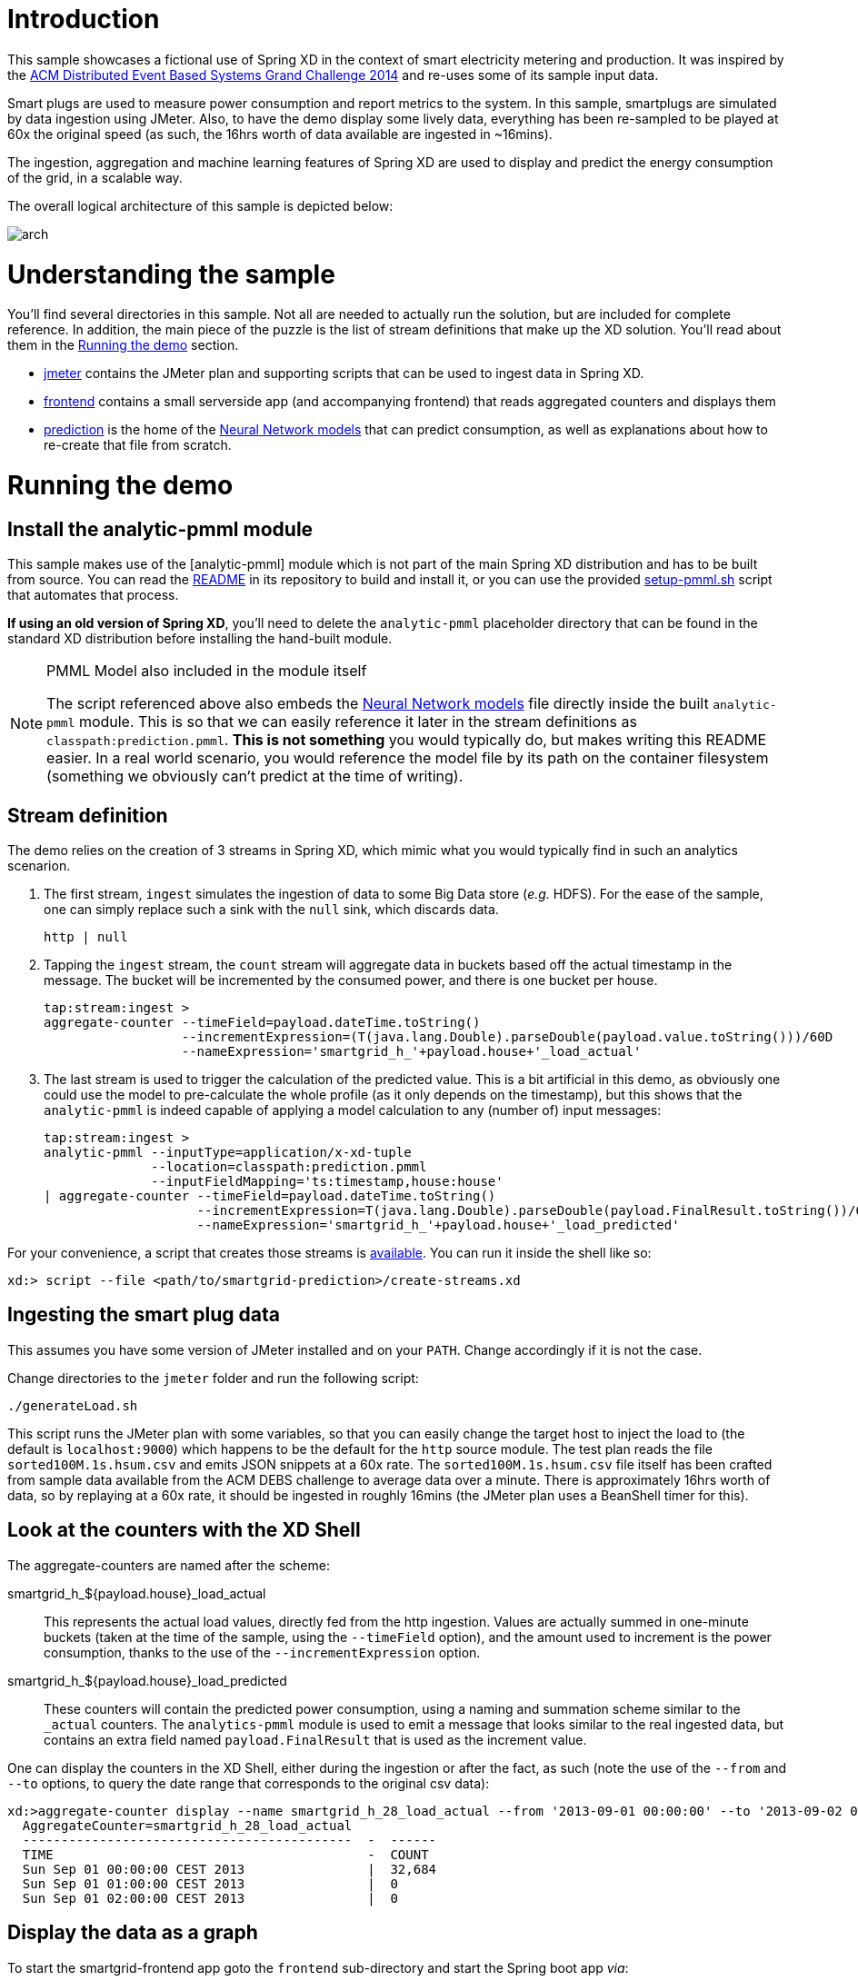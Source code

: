 # Introduction

This sample showcases a fictional use of Spring XD in the context of smart electricity metering and production. It was inspired by the https://www.cse.iitb.ac.in/debs2014/?page_id=42[ACM Distributed Event Based Systems Grand Challenge 2014] and re-uses some of its sample input data.

Smart plugs are used to measure power consumption and report metrics to the system. In this sample, smartplugs are simulated by data ingestion using JMeter. Also, to have the demo display some lively data, everything has been re-sampled to be played at 60x the original speed (as such, the 16hrs worth of data available are ingested in ~16mins).

The ingestion, aggregation and machine learning features of Spring XD are used to display and predict the energy consumption of the grid, in a scalable way.

The overall logical architecture of this sample is depicted below:

image::arch.png[]

# Understanding the sample

You'll find several directories in this sample. Not all are needed to actually run the solution, but are included for complete reference. In addition, the main piece of the puzzle is the list of stream definitions that make up the XD solution. You'll read about them in the xref:running[] section.

* link:jmeter[] contains the JMeter plan and supporting scripts that can be used to ingest data in Spring XD.
* link:frontend[] contains a small serverside app (and accompanying frontend) that reads aggregated counters and displays them
* link:prediction[] is the home of the link:prediction/prediction.pmml[Neural Network models] that can predict consumption, as well as explanations about how to re-create that file from scratch.

[[running]]
# Running the demo
## Install the analytic-pmml module

This sample makes use of the [analytic-pmml] module which is not part of the main Spring XD distribution and has to be built from source. You can read the link:https://github.com/spring-projects/spring-xd-modules/tree/master/analytics-ml-pmml[README] in its repository to build and install it, or you can use the provided link:setup-pmml.sh[] script that automates that process.

*If using an old version of Spring XD*, you'll need to delete the `analytic-pmml` placeholder directory that can be found in the standard XD distribution before installing the hand-built module.

[NOTE]
.PMML Model also included in the module itself
====
The script referenced above also embeds the link:prediction/prediction.pmml[Neural Network models] file directly inside the built `analytic-pmml` module. This is so that we can easily reference it later in the stream definitions as `classpath:prediction.pmml`. *This is not something* you would typically do, but makes writing this README easier. In a real world scenario, you would reference the model file by its path on the container filesystem (something we obviously can't predict at the time of writing).
====

## Stream definition
The demo relies on the creation of 3 streams in Spring XD, which mimic what you would typically find in such an analytics scenarion.

1. The first stream, `ingest` simulates the ingestion of data to some Big Data store (_e.g._ HDFS). For the ease of the sample, one can simply replace such a sink with the `null` sink, which discards data.
+
[source]
----
http | null
----
2. Tapping the `ingest` stream, the `count` stream will aggregate data in buckets based off the actual timestamp in the message. The bucket will be incremented by the consumed power, and there is one bucket per house.
+
[source]
----
tap:stream:ingest >
aggregate-counter --timeField=payload.dateTime.toString()
                  --incrementExpression=(T(java.lang.Double).parseDouble(payload.value.toString()))/60D
                  --nameExpression='smartgrid_h_'+payload.house+'_load_actual'
----
3. The last stream is used to trigger the calculation of the predicted value. This is a bit artificial in this demo, as obviously one could use the model to pre-calculate the whole profile (as it only depends on the timestamp), but this shows that the `analytic-pmml` is indeed capable of applying a model calculation to any (number of) input messages:
+
[source]
----
tap:stream:ingest >
analytic-pmml --inputType=application/x-xd-tuple
              --location=classpath:prediction.pmml
              --inputFieldMapping='ts:timestamp,house:house'
| aggregate-counter --timeField=payload.dateTime.toString()
                    --incrementExpression=T(java.lang.Double).parseDouble(payload.FinalResult.toString())/60D
                    --nameExpression='smartgrid_h_'+payload.house+'_load_predicted'
----

For your convenience, a script that creates those streams is link:create-streams.xd[available]. You can run it inside the shell like so:

[source]
----
xd:> script --file <path/to/smartgrid-prediction>/create-streams.xd
----


## Ingesting the smart plug data
This assumes you have some version of JMeter installed and on your `PATH`. Change accordingly if it is not the case.

Change directories to the `jmeter` folder and run the following script:

[source,bash]
----
./generateLoad.sh
----

This script runs the JMeter plan with some variables, so that you can easily change the target host to inject the load to (the default is `localhost:9000`) which happens to be the default for the `http` source module. The test plan reads the file `sorted100M.1s.hsum.csv` and emits JSON snippets at a 60x rate. The `sorted100M.1s.hsum.csv` file itself has been crafted from sample data available from the ACM DEBS challenge to average data over a minute. There is approximately 16hrs worth of data, so by replaying at a 60x rate, it should be ingested in roughly 16mins (the JMeter plan uses a BeanShell timer for this).

## Look at the counters with the XD Shell

The aggregate-counters are named after the scheme:

smartgrid_h_${payload.house}_load_actual::
This represents the actual load values, directly fed from the http ingestion. Values are actually summed in one-minute buckets (taken at the time of the sample, using the `--timeField` option), and the amount used to increment is the power consumption, thanks to the use of the `--incrementExpression` option.
smartgrid_h_${payload.house}_load_predicted::
These counters will contain the predicted power consumption, using a naming and summation scheme similar to the `_actual` counters. The `analytics-pmml` module is used to emit a message that looks similar to the real ingested data, but contains an extra field named `payload.FinalResult` that is used as the increment value.

One can display the counters in the XD Shell, either during the ingestion or after the fact, as such (note the use of the `--from` and `--to` options, to query the date range that corresponds to the original csv data):

```
xd:>aggregate-counter display --name smartgrid_h_28_load_actual --from '2013-09-01 00:00:00' --to '2013-09-02 00:00:00' --resolution hour
  AggregateCounter=smartgrid_h_28_load_actual
  -------------------------------------------  -  ------
  TIME                                         -  COUNT
  Sun Sep 01 00:00:00 CEST 2013                |  32,684
  Sun Sep 01 01:00:00 CEST 2013                |  0
  Sun Sep 01 02:00:00 CEST 2013                |  0
```

## Display the data as a graph
To start the smartgrid-frontend app goto the `frontend` sub-directory and start the
Spring boot app _via_:

[source, bash]
----
mvn spring-boot:run
----

The Smartgrid-Frontend is a Spring Boot app that hosts a D3.js visualization of smartplug load distribution
as well as the actual and predicted energy consumption by house.
It accesses data from aggregate-counters via the REST interface provided by Spring XD.

The frontend is available at http://localhost:8080

image::ui.png[]


If need be, you can customize the location of the Spring XD Aggregate Counter URL _via_

[source]
----
-Dsmartgrid.frontend.aggregateCounterUrl=http://localhost:9393/metrics/aggregate-counters
----
